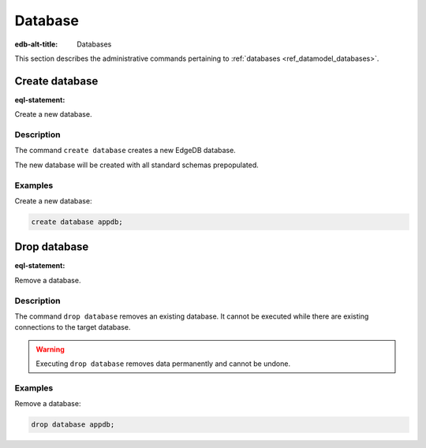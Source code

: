 .. _ref_admin_databases:

========
Database
========

:edb-alt-title: Databases


This section describes the administrative commands pertaining to
:ref:`databases <ref_datamodel_databases>`.


Create database
===============

:eql-statement:

Create a new database.

.. eql:synopsis::

    create database <name> ;

Description
-----------

The command ``create database`` creates a new EdgeDB database.

The new database will be created with all standard schemas prepopulated.

Examples
--------

Create a new database:

.. code-block:: edgeql

    create database appdb;


Drop database
=============

:eql-statement:

Remove a database.

.. eql:synopsis::

    drop database <name> ;

Description
-----------

The command ``drop database`` removes an existing database.  It cannot
be executed while there are existing connections to the target
database.

.. warning::

    Executing ``drop database`` removes data permanently and cannot be undone.

Examples
--------

Remove a database:

.. code-block:: edgeql

    drop database appdb;
